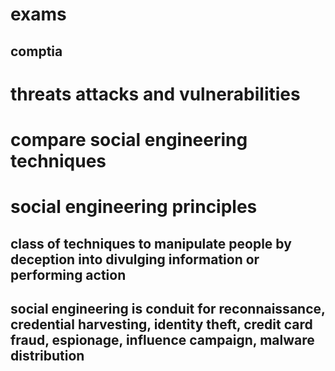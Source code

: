 * exams
** comptia
* threats attacks and vulnerabilities
* compare social engineering techniques
* social engineering principles
** class of techniques to manipulate people by deception into divulging information or performing action
** social engineering is conduit for reconnaissance, credential harvesting, identity theft, credit card fraud, espionage, influence campaign, malware distribution
